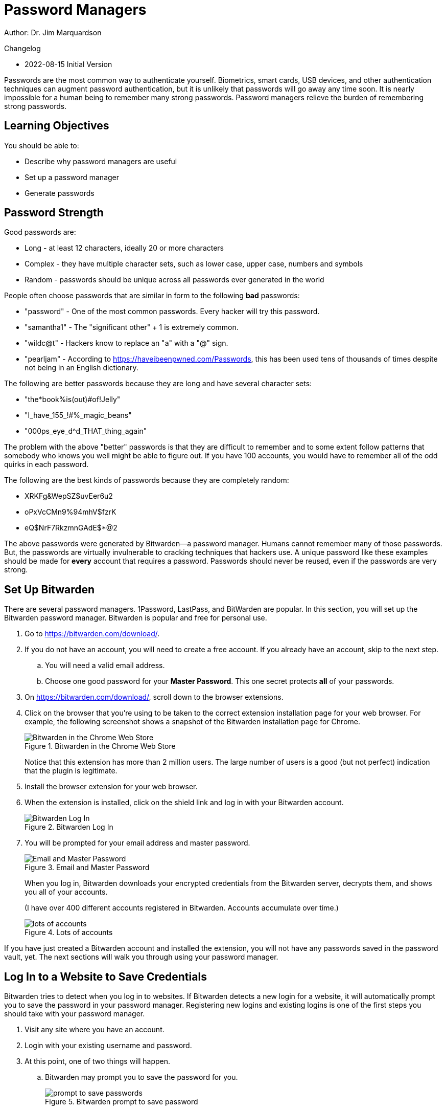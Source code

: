 = Password Managers

Author: Dr. Jim Marquardson

Changelog

* 2022-08-15 Initial Version

Passwords are the most common way to authenticate yourself. Biometrics, smart cards, USB devices, and other authentication techniques can augment password authentication, but it is unlikely that passwords will go away any time soon. It is nearly impossible for a human being to remember many strong passwords. Password managers relieve the burden of remembering strong passwords.

== Learning Objectives

You should be able to:

* Describe why password managers are useful
* Set up a password manager
* Generate passwords

== Password Strength

Good passwords are:

* Long - at least 12 characters, ideally 20 or more characters
* Complex - they have multiple character sets, such as lower case, upper case, numbers and symbols
* Random - passwords should be unique across all passwords ever generated in the world

People often choose passwords that are similar in form to the following *bad* passwords:

* "password" - One of the most common passwords. Every hacker will try this password.
* "samantha1" - The "significant other" + 1 is extremely common.
* "wildc@t" - Hackers know to replace an "a" with a "@" sign.
* "pearljam" - According to https://haveibeenpwned.com/Passwords, this has been used tens of thousands of times despite not being in an English dictionary.

The following are better passwords because they are long and have several character sets:

* "the*book%is(out)#of!Jelly"
* "I_have_155_!#%_magic_beans"
* "000ps_eye_d^d_THAT_thing_again"

The problem with the above "better" passwords is that they are difficult to remember and to some extent follow patterns that somebody who knows you well might be able to figure out. If you have 100 accounts, you would have to remember all of the odd quirks in each password.

The following are the best kinds of passwords because they are completely random:

* XRKFg&WepSZ$uvEer6u2
* oPxVcCMn9%94mhV$fzrK
* eQ$NrF7RkzmnGAdE$*@2

The above passwords were generated by Bitwarden--a password manager. Humans cannot remember many of those passwords. But, the passwords are virtually invulnerable to cracking techniques that hackers use. A unique password like these examples should be made for *every* account that requires a password. Passwords should never be reused, even if the passwords are very strong.

== Set Up Bitwarden

There are several password managers. 1Password, LastPass, and BitWarden are popular. In this section, you will set up the Bitwarden password manager. Bitwarden is popular and free for personal use.

. Go to https://bitwarden.com/download/.
. If you do not have an account, you will need to create a free account. If you already have an account, skip to the next step.
.. You will need a valid email address.
.. Choose one good password for your *Master Password*. This one secret protects *all* of your passwords.
. On https://bitwarden.com/download/, scroll down to the browser extensions.
. Click on the browser that you're using to be taken to the correct extension installation page for your web browser. For example, the following screenshot shows a snapshot of the Bitwarden installation page for Chrome.
+
.Bitwarden in the Chrome Web Store
image::chrome-store.png[Bitwarden in the Chrome Web Store]
+
Notice that this extension has more than 2 million users. The large number of users is a good (but not perfect) indication that the plugin is legitimate.
. Install the browser extension for your web browser.
. When the extension is installed, click on the shield link and log in with your Bitwarden account.
+
.Bitwarden Log In
image::bitwarden-login.png[Bitwarden Log In]
. You will be prompted for your email address and master password.
+
.Email and Master Password
image::bitwarden-login-email-master.png[Email and Master Password]
+
When you log in, Bitwarden downloads your encrypted credentials from the Bitwarden server, decrypts them, and shows you all of your accounts.
+
(I have over 400 different accounts registered in Bitwarden. Accounts accumulate over time.)
+
.Lots of accounts
image::lots-of-accounts.png[lots of accounts]

If you have just created a Bitwarden account and installed the extension, you will not have any passwords saved in the password vault, yet. The next sections will walk you through using your password manager.

== Log In to a Website to Save Credentials

Bitwarden tries to detect when you log in to websites. If Bitwarden detects a new login for a website, it will automatically prompt you to save the password in your password manager. Registering new logins and existing logins is one of the first steps you should take with your password manager.

. Visit any site where you have an account.
. Login with your existing username and password.
. At this point, one of two things will happen.
.. Bitwarden may prompt you to save the password for you.
+
.Bitwarden prompt to save password
image::should-bitwarden-remember.png[prompt to save passwords]
... Click "Save" to save the login.
.. Bitwarden may not have captured the log in information. It happens. In this case, you have to add the log in information manually.
... Click the Bitwarden shield icon in your list of extensions, and click the "+" icon.
+
.Add log in information manually
image::cnn-manually-add.png[Add log in information manually]
... Bitwarden will add a name and URL automatically.
... The name is for you to keep your vault organized.
... The URL is used for pattern matching so that Bitwarden recognizes when it has a password in the vault for the sites you visit.
... Add your username.
... Add your password. To make sure you typed it correctly, it might be helpful to toggle the password visibility by clicking on the eye icon. Only do this if nobody is looking over your shoulder, otherwise they could steal your password.
... Click save.
+
.Manually added information
image::cnn-manually-add-step-2.png[Manually added information]
. When you return to a site where you had previously saved a password, Bitwarden will try to find all logins associated with the site. In the screenshot below, Bitwarden had previously saved login information for yahoo.com.
+
.Yahoo log in information saved
image::yahoo-match.png[Yahoo log in information saved]

== Creating New Passwords

Saving credentials in a password manager is a good first step for security. But ideally, you will replace weak passwords with strong passwords over time.

. Log in to a website where you have a bad password. Maybe the password is short, or you have used it on more than one website.
. Start the password reset process. (This exact process will be slightly different on every website, but look at your site profile, account, and/or site security settings).
. You will likely have to enter your existing password.
. For the new password, click the Bitwarden extension icon and select the *Generator* link.
+
.Bitwarden generator icon
image::bitwarden-generator-icon.png[Bitwarden generator icon]
. Choose the password characteristics you want to set. For example, you might want a longer or shorter password. Some sites do not let you use special characters in passwords, so you have to uncheck that box. When you are satisfied with your password, click the copy icon.
+
.Password Generation options
image::bitwarden-generator.png[]
. Paste the password into the new password fields.
. Save your account.
. Bitwarden *should* recognize the password update and prompt you to update the password in the vault. But sometimes this does not happen automatically.
. If you were not prompted to save the new password in the vault, click the Bitwarden icon, and view the account information.
+
.View a save credential
image::view-existing-account.png[View a save credential]
. Click the visibility icon and confirm the password. If the password is out of date, click the *Edit* button.
+
.Confirm the password and edit if needed
image::confirm-then-edit.png[Confirm the password and edit if needed]
. Paste the new password into the password field, then click *Save.*
. At this point, your new, secure password will be saved in Bitwarden.

== Day to Day Use

You should be using your password manager all the time. When you first launch your browser, your vault may be locked. You can unlock the vault with your master password.

.Unlock password vault with your master password
image::bitwarden-verify-identity.png[Unlock password vault with your master password]

At this point, Bitwarden should be installed and helping keep your accounts more secure. Bit warden can only really help if you integrate it in the login and password reset processes. Give it a try for a couple of weeks to see if it adds value. At first, it may feel more cumbersome than just trying to remember passwords, but as muscle memory improves, you will likely find that you save time when using a password manager.

== Challenge

. Start registering your existing accounts in Bitwarden.
. Reset your bad passwords. Use the Bitwarden password generator to create new passwords.
. Install Bitwarden on your smartphone.

== Reflection

* What happens if you forget your master password?
* How should you protect your master password?
* If somebody gets access to your master password, they would have access to all of your fantastic passwords. Is the tradeoff worth it?


